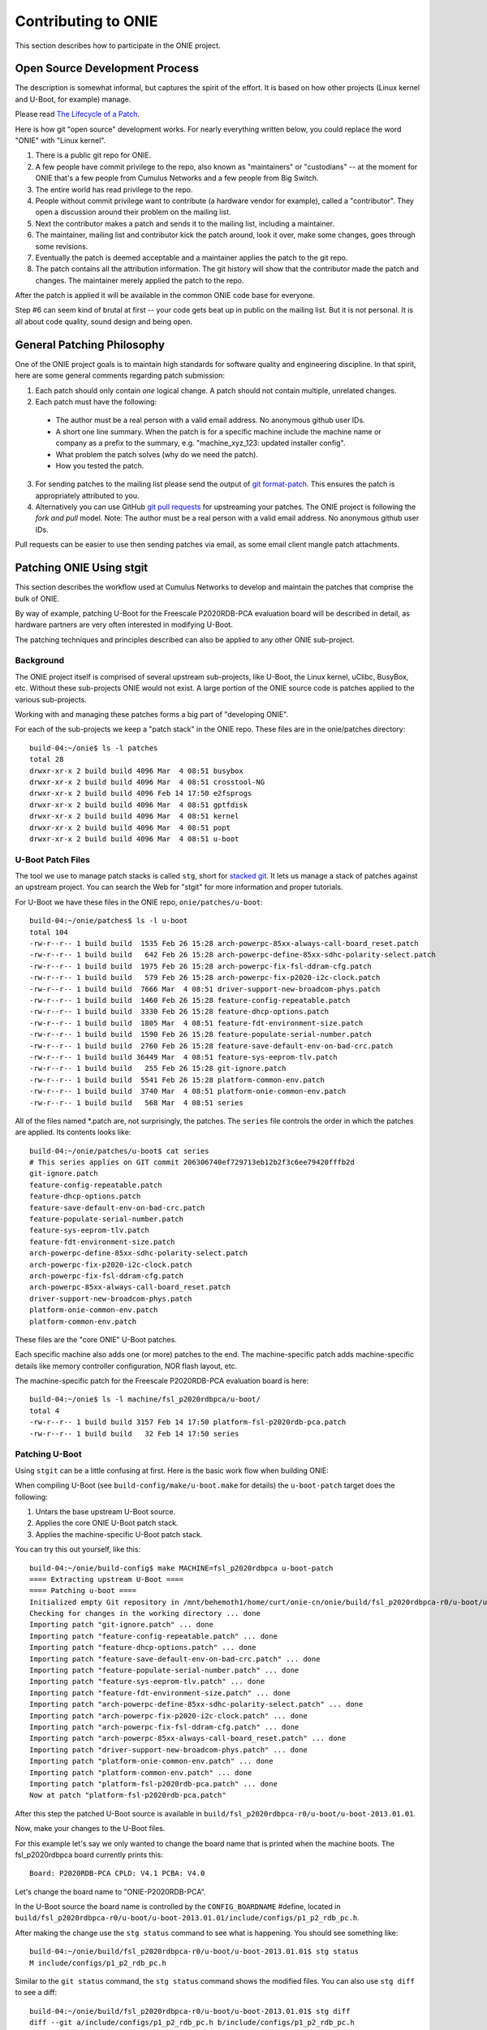 Contributing to ONIE
====================

This section describes how to participate in the ONIE project.

Open Source Development Process
-------------------------------

The description is somewhat informal, but captures the spirit of the
effort.  It is based on how other projects (Linux kernel and U-Boot,
for example) manage.

Please read `The Lifecycle of a Patch
<http://www.linuxfoundation.org/content/22-lifecycle-patch>`_.

Here is how git "open source" development works. For nearly everything written
below, you could replace the word "ONIE" with "Linux kernel".

1.  There is a public git repo for ONIE.

2.  A few people have commit privilege to the repo, also known as
    "maintainers" or "custodians" -- at the moment for ONIE that's a few
    people from Cumulus Networks and a few people from Big Switch.

3.  The entire world has read privilege to the repo.

4.  People without commit privilege want to contribute (a hardware
    vendor for example), called a "contributor".  They open a
    discussion around their problem on the mailing list.

5.  Next the contributor makes a patch and sends it to the mailing
    list, including a maintainer.

6.  The maintainer, mailing list and contributor kick the patch
    around, look it over, make some changes, goes through some
    revisions.

7.  Eventually the patch is deemed acceptable and a maintainer applies
    the patch to the git repo.

8.  The patch contains all the attribution information.  The git
    history will show that the contributor made the patch and changes.
    The maintainer merely applied the patch to the repo.

After the patch is applied it will be available in the common ONIE
code base for everyone.

Step #6 can seem kind of brutal at first -- your code gets beat up in
public on the mailing list.  But it is not personal.  It is all about
code quality, sound design and being open.

General Patching Philosophy
---------------------------

One of the ONIE project goals is to maintain high standards for
software quality and engineering discipline.  In that spirit, here are
some general comments regarding patch submission:

1. Each patch should only contain *one* logical change.  A patch
   should not contain multiple, unrelated changes.

2. Each patch must have the following:

  - The author must be a real person with a valid email address.  No
    anonymous github user IDs.

  - A short one line summary.  When the patch is for a specific
    machine include the machine name or company as a prefix to the
    summary, e.g.  "machine_xyz_123: updated installer config".

  - What problem the patch solves (why do we need the patch).

  - How you tested the patch.

3. For sending patches to the mailing list please send the output of
   `git format-patch
   <https://www.kernel.org/pub/software/scm/git/docs/git-format-patch.html>`_.
   This ensures the patch is appropriately attributed to you.

4. Alternatively you can use GitHub `git pull requests
   <https://help.github.com/articles/using-pull-requests>`_ for
   upstreaming your patches.  The ONIE project is following the *fork
   and pull* model.  Note: The author must be a real person with a
   valid email address.  No anonymous github user IDs.

Pull requests can be easier to use then sending patches via email, as
some email client mangle patch attachments.

.. _creating_stg_patches:

Patching ONIE Using stgit
-------------------------

This section describes the workflow used at Cumulus Networks to
develop and maintain the patches that comprise the bulk of ONIE.

By way of example, patching U-Boot for the Freescale P2020RDB-PCA
evaluation board will be described in detail, as hardware partners are
very often interested in modifying U-Boot.

The patching techniques and principles described can also be applied
to any other ONIE sub-project.

Background
^^^^^^^^^^

The ONIE project itself is comprised of several upstream sub-projects,
like U-Boot, the Linux kernel, uClibc, BusyBox, etc.  Without these
sub-projects ONIE would not exist.  A large portion of the ONIE source
code is patches applied to the various sub-projects.

Working with and managing these patches forms a big part of
"developing ONIE".

For each of the sub-projects we keep a "patch stack" in the ONIE repo.
These files are in the onie/patches directory::

  build-04:~/onie$ ls -l patches
  total 28
  drwxr-xr-x 2 build build 4096 Mar  4 08:51 busybox
  drwxr-xr-x 2 build build 4096 Mar  4 08:51 crosstool-NG
  drwxr-xr-x 2 build build 4096 Feb 14 17:50 e2fsprogs
  drwxr-xr-x 2 build build 4096 Mar  4 08:51 gptfdisk
  drwxr-xr-x 2 build build 4096 Mar  4 08:51 kernel
  drwxr-xr-x 2 build build 4096 Mar  4 08:51 popt
  drwxr-xr-x 2 build build 4096 Mar  4 08:51 u-boot

U-Boot Patch Files
^^^^^^^^^^^^^^^^^^

The tool we use to manage patch stacks is called ``stg``, short for
`stacked git <https://gna.org/projects/stgit>`_.  It lets us manage a
stack of patches against an upstream project.  You can search the Web for "stgit"
for more information and proper tutorials.

For U-Boot we have these files in the ONIE repo, ``onie/patches/u-boot``::

  build-04:~/onie/patches$ ls -l u-boot
  total 104
  -rw-r--r-- 1 build build  1535 Feb 26 15:28 arch-powerpc-85xx-always-call-board_reset.patch
  -rw-r--r-- 1 build build   642 Feb 26 15:28 arch-powerpc-define-85xx-sdhc-polarity-select.patch
  -rw-r--r-- 1 build build  1975 Feb 26 15:28 arch-powerpc-fix-fsl-ddram-cfg.patch
  -rw-r--r-- 1 build build   579 Feb 26 15:28 arch-powerpc-fix-p2020-i2c-clock.patch
  -rw-r--r-- 1 build build  7666 Mar  4 08:51 driver-support-new-broadcom-phys.patch
  -rw-r--r-- 1 build build  1460 Feb 26 15:28 feature-config-repeatable.patch
  -rw-r--r-- 1 build build  3330 Feb 26 15:28 feature-dhcp-options.patch
  -rw-r--r-- 1 build build  1805 Mar  4 08:51 feature-fdt-environment-size.patch
  -rw-r--r-- 1 build build  1590 Feb 26 15:28 feature-populate-serial-number.patch
  -rw-r--r-- 1 build build  2760 Feb 26 15:28 feature-save-default-env-on-bad-crc.patch
  -rw-r--r-- 1 build build 36449 Mar  4 08:51 feature-sys-eeprom-tlv.patch
  -rw-r--r-- 1 build build   255 Feb 26 15:28 git-ignore.patch
  -rw-r--r-- 1 build build  5541 Feb 26 15:28 platform-common-env.patch
  -rw-r--r-- 1 build build  3740 Mar  4 08:51 platform-onie-common-env.patch
  -rw-r--r-- 1 build build   568 Mar  4 08:51 series

All of the files named \*.patch are, not surprisingly, the patches.
The ``series`` file controls the order in which the patches are
applied.  Its contents looks like::

  build-04:~/onie/patches/u-boot$ cat series
  # This series applies on GIT commit 206306740ef729713eb12b2f3c6ee79420fffb2d
  git-ignore.patch
  feature-config-repeatable.patch
  feature-dhcp-options.patch
  feature-save-default-env-on-bad-crc.patch
  feature-populate-serial-number.patch
  feature-sys-eeprom-tlv.patch
  feature-fdt-environment-size.patch
  arch-powerpc-define-85xx-sdhc-polarity-select.patch
  arch-powerpc-fix-p2020-i2c-clock.patch
  arch-powerpc-fix-fsl-ddram-cfg.patch
  arch-powerpc-85xx-always-call-board_reset.patch
  driver-support-new-broadcom-phys.patch
  platform-onie-common-env.patch
  platform-common-env.patch

These files are the "core ONIE" U-Boot patches.

Each specific machine also adds one (or more) patches to the end.  The
machine-specific patch adds machine-specific details like memory
controller configuration, NOR flash layout, etc.

The machine-specific patch for the Freescale P2020RDB-PCA evaluation
board is here::

  build-04:~/onie$ ls -l machine/fsl_p2020rdbpca/u-boot/
  total 4
  -rw-r--r-- 1 build build 3157 Feb 14 17:50 platform-fsl-p2020rdb-pca.patch
  -rw-r--r-- 1 build build   32 Feb 14 17:50 series

Patching U-Boot
^^^^^^^^^^^^^^^

Using ``stgit`` can be a little confusing at first.  Here is
the basic work flow when building ONIE:

When compiling U-Boot (see ``build-config/make/u-boot.make`` for details)
the ``u-boot-patch`` target does the following:

1. Untars the base upstream U-Boot source.

2. Applies the core ONIE U-Boot patch stack.

3. Applies the machine-specific U-Boot patch stack.

You can try this out yourself, like this::

  build-04:~/onie/build-config$ make MACHINE=fsl_p2020rdbpca u-boot-patch
  ==== Extracting upstream U-Boot ====
  ==== Patching u-boot ====
  Initialized empty Git repository in /mnt/behemoth1/home/curt/onie-cn/onie/build/fsl_p2020rdbpca-r0/u-boot/u-boot-2013.01.01/.git/
  Checking for changes in the working directory ... done
  Importing patch "git-ignore.patch" ... done
  Importing patch "feature-config-repeatable.patch" ... done
  Importing patch "feature-dhcp-options.patch" ... done
  Importing patch "feature-save-default-env-on-bad-crc.patch" ... done
  Importing patch "feature-populate-serial-number.patch" ... done
  Importing patch "feature-sys-eeprom-tlv.patch" ... done
  Importing patch "feature-fdt-environment-size.patch" ... done
  Importing patch "arch-powerpc-define-85xx-sdhc-polarity-select.patch" ... done
  Importing patch "arch-powerpc-fix-p2020-i2c-clock.patch" ... done
  Importing patch "arch-powerpc-fix-fsl-ddram-cfg.patch" ... done
  Importing patch "arch-powerpc-85xx-always-call-board_reset.patch" ... done
  Importing patch "driver-support-new-broadcom-phys.patch" ... done
  Importing patch "platform-onie-common-env.patch" ... done
  Importing patch "platform-common-env.patch" ... done
  Importing patch "platform-fsl-p2020rdb-pca.patch" ... done
  Now at patch "platform-fsl-p2020rdb-pca.patch"

After this step the patched U-Boot source is available in
``build/fsl_p2020rdbpca-r0/u-boot/u-boot-2013.01.01``.

Now, make your changes to the U-Boot files.

For this example let's say we only wanted to change the board
name that is printed when the machine boots. The fsl_p2020rdbpca
board currently prints this::

  Board: P2020RDB-PCA CPLD: V4.1 PCBA: V4.0

Let's change the board name to "ONIE-P2020RDB-PCA".

In the U-Boot source the board name is controlled by the
``CONFIG_BOARDNAME`` #define, located in
``build/fsl_p2020rdbpca-r0/u-boot/u-boot-2013.01.01/include/configs/p1_p2_rdb_pc.h``.

After making the change use the ``stg status`` command to see what is
happening. You should see something like::

  build-04:~/onie/build/fsl_p2020rdbpca-r0/u-boot/u-boot-2013.01.01$ stg status
  M include/configs/p1_p2_rdb_pc.h

Similar to the ``git status`` command, the ``stg status`` command shows
the modified files.  You can also use ``stg diff`` to see a diff::

  build-04:~/onie/build/fsl_p2020rdbpca-r0/u-boot/u-boot-2013.01.01$ stg diff
  diff --git a/include/configs/p1_p2_rdb_pc.h b/include/configs/p1_p2_rdb_pc.h
  index 55a4299..e1e0ede 100644
  --- a/include/configs/p1_p2_rdb_pc.h
  +++ b/include/configs/p1_p2_rdb_pc.h
  @@ -117,7 +117,7 @@
   #endif
  
   #if defined(CONFIG_P2020RDB)
  -#define CONFIG_BOARDNAME "P2020RDB-PCA"
  +#define CONFIG_BOARDNAME "ONIE-P2020RDB-PCA"
   #define CONFIG_NAND_FSL_ELBC
   #define CONFIG_P2020
   #define CONFIG_SPI_FLASH

To see the active patch stack, run ``stg series``. It should look like this::

  $ stg status
  + git-ignore.patch
  + feature-config-repeatable.patch
  + feature-dhcp-options.patch
  + feature-save-default-env-on-bad-crc.patch
  + feature-populate-serial-number.patch
  + feature-sys-eeprom-tlv.patch
  + feature-fdt-environment-size.patch
  + arch-powerpc-define-85xx-sdhc-polarity-select.patch
  + arch-powerpc-fix-p2020-i2c-clock.patch
  + arch-powerpc-fix-fsl-ddram-cfg.patch
  + arch-powerpc-85xx-always-call-board_reset.patch
  + driver-support-new-broadcom-phys.patch
  + platform-onie-common-env.patch
  + platform-common-env.patch
  > platform-fsl-p2020rdb-pca.patch

The patch prefaced with the ">" is the active patch.

In this case, we want to add the changes to the
``platform-fsl-p2020rdb-pca.patch`` patch, which is already the active
patch. To do so, run the ``stg refresh`` command, like this::

  build-04:~/onie/build/fsl_p2020rdbpca-r0/u-boot/u-boot-2013.01.01$ stg refresh
  Now at patch "platform-fsl-p2020rdb-pca.patch"

That will put the "modified" file into the
``platform-fsl-p2020rdb-pca.patch``, which is what we want.

.. note::

  If you were changing a patch deeper in the patch stack you would use::

    stg refresh -p <patch_name>

  to add the changes to a patch buried in the patch stack.

Now the ``stg status`` command will show no changes::

  build-04:~/onie/build/fsl_p2020rdbpca-r0/u-boot/u-boot-2013.01.01$ stg status

Next we want to "export" the ``platform-fsl-p2020rdb-pca.patch`` back out
to the ``onie/machine/fsl_p2020rdbpca/u-boot directory``, by way of a temp
directory, like this::

  build-04:~/onie/build/fsl_p2020rdbpca-r0/u-boot/u-boot-2013.01.01$ stg export -d /tmp
  Checking for changes in the working directory ... done
  build-04:~/onie/build/fsl_p2020rdbpca-r0/u-boot/u-boot-2013.01.01$ cp /tmp/platform-fsl-p2020rdb-pca.patch ../../../../machine/fsl_p2020rdbpca/u-boot

Wrapping Up
^^^^^^^^^^^

At this point the U-Boot patch is ready.  Now change directories to
the top level ``onie`` directory and check the output of ``git status`` and
``git diff``::

  build-04:~/onie$ git status
  # On branch master
  # Your branch is ahead of 'origin/master' by 1 commit.
  #
  # Changes not staged for commit:
  #   (use "git add <file>..." to update what will be committed)
  #   (use "git checkout -- <file>..." to discard changes in working directory)
  #
  #       modified:   machine/fsl_p2020rdbpca/u-boot/platform-fsl-p2020rdb-pca.patch
  #
  no changes added to commit (use "git add" and/or "git commit -a")

  build-04:~/onie$ git diff
  diff --git a/machine/fsl_p2020rdbpca/u-boot/platform-fsl-p2020rdb-pca.patch b/machine/fsl_p2020rdbpca/u-boot/platform-fsl-p2020rdb-pca.patc
  index 11e1e2d..c0a1dcf 100644
  --- a/machine/fsl_p2020rdbpca/u-boot/platform-fsl-p2020rdb-pca.patch
  +++ b/machine/fsl_p2020rdbpca/u-boot/platform-fsl-p2020rdb-pca.patch
  @@ -15,9 +15,18 @@ index e4b0d44..f389720 100644
    P2020RDB-PC_36BIT_NAND       powerpc     mpc85xx     p1_p2_rdb_pc        freescale      -           p1_p2_rdb_pc:P2020RDB,36BIT,NAND
    P2020RDB-PC_36BIT_SDCARD     powerpc     mpc85xx     p1_p2_rdb_pc        freescale      -           p1_p2_rdb_pc:P2020RDB,36BIT,SDCARD
   diff --git a/include/configs/p1_p2_rdb_pc.h b/include/configs/p1_p2_rdb_pc.h
  -index 964bfcd..55a4299 100644
  +index 964bfcd..e1e0ede 100644
   --- a/include/configs/p1_p2_rdb_pc.h
   +++ b/include/configs/p1_p2_rdb_pc.h
  +@@ -117,7 +117,7 @@
  + #endif
  +
  + #if defined(CONFIG_P2020RDB)
  +-#define CONFIG_BOARDNAME "P2020RDB-PCA"
  ++#define CONFIG_BOARDNAME "ONIE-P2020RDB-PCA"
  + #define CONFIG_NAND_FSL_ELBC
  + #define CONFIG_P2020
  + #define CONFIG_SPI_FLASH
   @@ -949,4 +949,69 @@ __stringify(__PCIE_RST_CMD)"\0"
  
    #define CONFIG_BOOTCOMMAND    CONFIG_HDBOOT

The modified
``machine/fsl_p2020rdbpca/u-boot/platform-fsl-p2020rdb-pca.patch`` is what
you would commit to your local git repo.

Commit these changes to your local git tree.  This is local, not going
to github, so don't worry.  Use the "git commit" command like this::

  $ git commit -a   <--- will prompt for a commit message

The commit message should contain at least the following:

- A succinct, one line description

- A description of the problem the patch is solving

- A description of how the patch solves the problem

- Reviewers and collaborators

- How the patch was tested

Now your ONIE patch is completely ready.  To make it suitable for
emailing to ONIE mailing list use the ``git format-patch`` command, like
this::

  $ git format-patch --signoff -1
  0001-fsl_p2020rdbpca-Change-board-name-to-ONIE-P2020RDB-PCA.patch

That creates the patch file
0001-fsl_p2020rdbpca-Change-board-name-to-ONIE-P2020RDB-PCA.patch

Now send that patch file to the ONIE mailing list for review.
